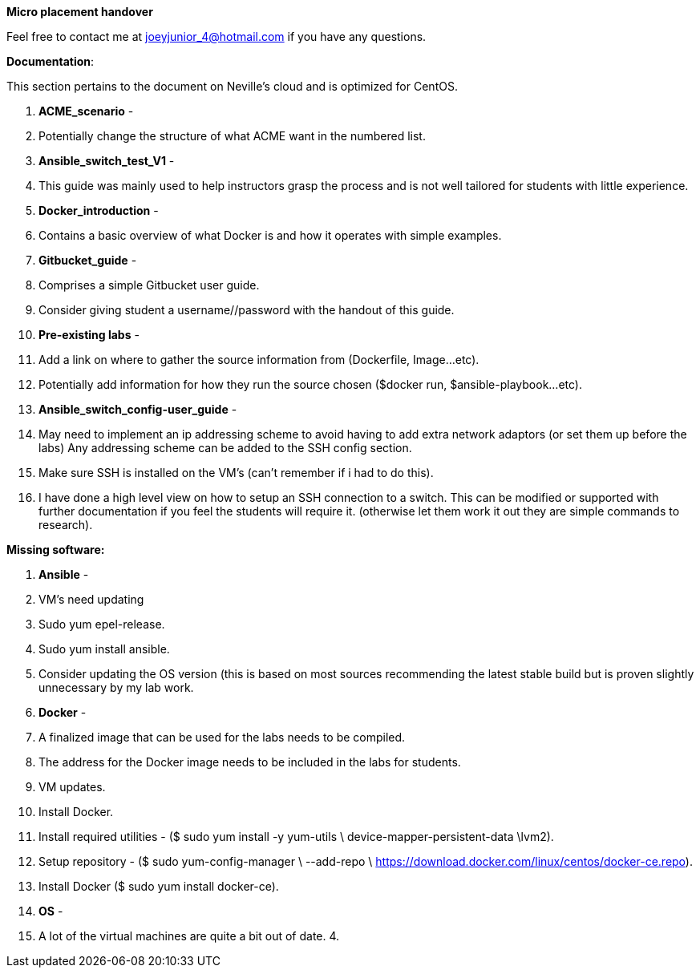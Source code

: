 *Micro placement handover*

Feel free to contact me at mailto:joeyjunior_4@hotmail.com[joeyjunior_4@hotmail.com] if you have any questions.

*Documentation*:

This section pertains to the document on Neville’s cloud and is optimized for CentOS.

1.  *ACME_scenario* -
1.  Potentially change the structure of what ACME want in the numbered list.
2.  *Ansible_switch_test_V1* -
1.  This guide was mainly used to help instructors grasp the process and is not well tailored for students with little experience.
3.  *Docker_introduction* -
1.  Contains a basic overview of what Docker is and how it operates with simple examples.
4.  *Gitbucket_guide* -
1.  Comprises a simple Gitbucket user guide.
2.  Consider giving student a username//password with the handout of this guide.
5.  *Pre-existing labs* -
1.  Add a link on where to gather the source information from (Dockerfile, Image...etc).
2.  Potentially add information for how they run the source chosen ($docker run, $ansible-playbook...etc).
6.  *Ansible_switch_config-user_guide* -
1.  May need to implement an ip addressing scheme to avoid having to add extra network adaptors (or set them up before the labs) Any addressing scheme can be added to the SSH config section.
2.  Make sure SSH is installed on the VM’s (can’t remember if i had to do this).
3.  I have done a high level view on how to setup an SSH connection to a switch. This can be modified or supported with further documentation if you feel the students will require it. (otherwise let them work it out they are simple commands to research).

*Missing software:*

1.  *Ansible* -
1.  VM’s need updating
1.  Sudo yum epel-release.
2.  Sudo yum install ansible.
3.  Consider updating the OS version (this is based on most sources recommending the latest stable build but is proven slightly unnecessary by my lab work.
2.  *Docker* -
1.  A finalized image that can be used for the labs needs to be compiled.
2.  The address for the Docker image needs to be included in the labs for students.
3.  VM updates.
1.  Install Docker.
1.  Install required utilities - ($ sudo yum install -y yum-utils \ device-mapper-persistent-data \lvm2).
2.  Setup repository - ($ sudo yum-config-manager \ --add-repo \ https://download.docker.com/linux/centos/docker-ce.repo[https://download.docker.com/linux/centos/docker-ce.repo]).
3.  Install Docker ($ sudo yum install docker-ce).
3.  *OS* -
1.  A lot of the virtual machines are quite a bit out of date.
4.  
